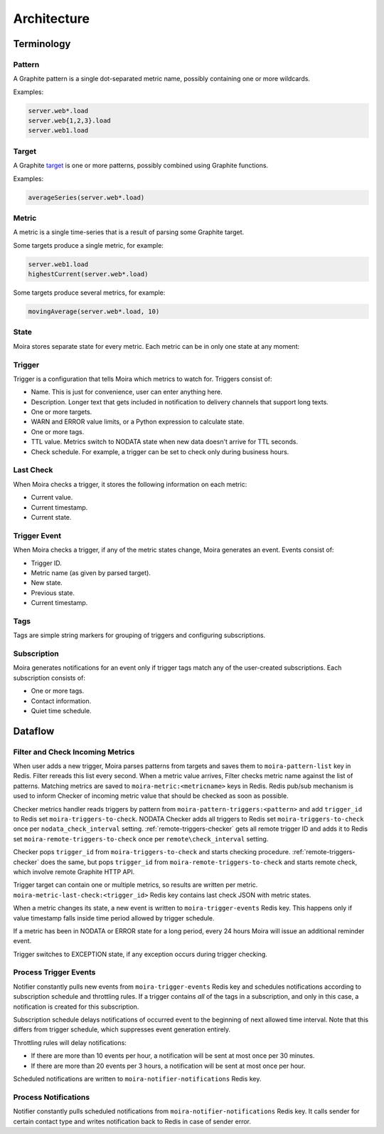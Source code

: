 Architecture
============

.. _target: http://graphite.readthedocs.io/en/latest/render_api.html#target

.. raw:: html

    <style>
    @keyframes moira-status-blink {
        0% {
            opacity: .25;
        }
        15% {
            opacity: 1;
        }
        40% {
            opacity: 1;
        }
        100% {
            opacity: .25;
        }
    }
    .moira-status-exception {
        animation: moira-status-blink 1.6s infinite;
        animation-name: moira-status-blink;
        animation-duration: 1.6s;
        animation-timing-function: initial;
        animation-delay: initial;
        animation-iteration-count: infinite;
        animation-direction: initial;
        animation-fill-mode: initial;
        animation-play-state: initial;
    }
    .moira-status {
        margin-bottom: 10px;
    }
    .moira-status > * {
        vertical-align: middle;
        margin-right: 5px;
    }
    </style>



Terminology
-----------

Pattern
^^^^^^^

A Graphite pattern is a single dot-separated metric name,
possibly containing one or more wildcards.

Examples:

.. code-block:: text

   server.web*.load
   server.web{1,2,3}.load
   server.web1.load


Target
^^^^^^

A Graphite target_ is one or more patterns,
possibly combined using Graphite functions.

Examples:

.. code-block:: text

   averageSeries(server.web*.load)


Metric
^^^^^^

A metric is a single time-series that is a result
of parsing some Graphite target.

Some targets produce a single metric, for example:

.. code-block:: text

   server.web1.load
   highestCurrent(server.web*.load)

Some targets produce several metrics, for example:

.. code-block:: text

   movingAverage(server.web*.load, 10)


State
^^^^^

Moira stores separate state for every metric. Each metric
can be in only one state at any moment:

.. raw:: html

   <div class="moira-status">
    <svg viewBox="-1 -1 2 2" width="20" height="20"><circle cx="0" cy="0" r="1" fill="#00bfa5"></circle></svg>
    <span>OK</span>
   </div>

   <div class="moira-status">
    <svg viewBox="-1 -1 2 2" width="20" height="20"><circle cx="0" cy="0" r="1" fill="#ffc107"></circle></svg>
    <span>WARN</span>
   </div>

   <div class="moira-status">
    <svg viewBox="-1 -1 2 2" width="20" height="20"><circle cx="0" cy="0" r="1" fill="#ff5722"></circle></svg>
    <span>ERROR</span>
   </div>

   <div class="moira-status">
    <svg viewBox="-1 -1 2 2" width="20" height="20"><circle cx="0" cy="0" r="1" fill="#9e9e9e"></circle></svg>
    <span>NODATA</span>
   </div>

   <div class="moira-status">
    <svg viewBox="-1 -1 2 2" width="20" height="20"><circle cx="0" cy="0" r="1" fill="#ff5722" class="moira-status-exception"></circle></svg>
    <span>EXCEPTION</span>
   </div>

   <div>&nbsp;</div>


Trigger
^^^^^^^

Trigger is a configuration that tells Moira which metrics to watch for.
Triggers consist of:

- Name. This is just for convenience, user can enter anything here.
- Description. Longer text that gets included in notification
  to delivery channels that support long texts.
- One or more targets.
- WARN and ERROR value limits, or a Python expression to calculate state.
- One or more tags.
- TTL value. Metrics switch to NODATA state when new data
  doesn't arrive for TTL seconds.
- Check schedule. For example, a trigger can be set
  to check only during business hours.


Last Check
^^^^^^^^^^

When Moira checks a trigger, it stores the following
information on each metric:

- Current value.
- Current timestamp.
- Current state.


Trigger Event
^^^^^^^^^^^^^

When Moira checks a trigger, if any of the metric
states change, Moira generates an event. Events consist of:

- Trigger ID.
- Metric name (as given by parsed target).
- New state.
- Previous state.
- Current timestamp.


Tags
^^^^

Tags are simple string markers for grouping of triggers
and configuring subscriptions.


Subscription
^^^^^^^^^^^^

Moira generates notifications for an event only if trigger tags match any
of the user-created subscriptions. Each subscription consists of:

- One or more tags.
- Contact information.
- Quiet time schedule.


Dataflow
--------

Filter and Check Incoming Metrics
^^^^^^^^^^^^^^^^^^^^^^^^^^^^^^^^^

.. image:: ../_static/dfd-filter.svg
   :alt: filter and checker
   :width: 70%
   :align: center

When user adds a new trigger, Moira parses patterns from targets and saves them
to ``moira-pattern-list`` key in Redis. Filter rereads this list every second.
When a metric value arrives, Filter checks metric name against the list
of patterns. Matching metrics are saved to ``moira-metric:<metricname>`` keys
in Redis. Redis pub/sub mechanism is used to inform Checker of incoming metric
value that should be checked as soon as possible.

Checker metrics handler reads triggers by pattern from
``moira-pattern-triggers:<pattern>`` and add ``trigger_id`` to Redis set
``moira-triggers-to-check``. NODATA Checker adds all triggers to Redis set
``moira-triggers-to-check`` once per ``nodata_check_interval`` setting.
:ref:`remote-triggers-checker` gets all remote trigger ID and adds it to
Redis set ``moira-remote-triggers-to-check`` once per ``remote\check_interval``
setting.

Checker pops ``trigger_id`` from ``moira-triggers-to-check`` and starts
checking procedure. :ref:`remote-triggers-checker` does the same, but pops
``trigger_id`` from ``moira-remote-triggers-to-check`` and starts remote check,
which involve remote Graphite HTTP API.

Trigger target can contain one or multiple metrics, so results are written
per metric. ``moira-metric-last-check:<trigger_id>`` Redis key contains last
check JSON with metric states.

When a metric changes its state, a new event is written to
``moira-trigger-events`` Redis key. This happens only if value timestamp
falls inside time period allowed by trigger schedule.

If a metric has been in NODATA or ERROR state for a long period, every 24 hours
Moira will issue an additional reminder event.

Trigger switches to EXCEPTION state, if any exception occurs during
trigger checking.


Process Trigger Events
^^^^^^^^^^^^^^^^^^^^^^

.. image:: ../_static/dfd-notifier-events.svg
   :alt: notifier events
   :width: 70%
   :align: center

Notifier constantly pulls new events from ``moira-trigger-events``
Redis key and schedules notifications according to subscription schedule
and throttling rules. If a trigger contains *all* of the tags in
a subscription, and only in this case, a notification is created for
this subscription.

Subscription schedule delays notifications of occurred event to the
beginning of next allowed time interval. Note that this differs from
trigger schedule, which suppresses event generation entirely.

Throttling rules will delay notifications:

- If there are more than 10 events per hour, a notification will be sent
  at most once per 30 minutes.
- If there are more than 20 events per 3 hours, a notification will be sent
  at most once per hour.

Scheduled notifications are written to ``moira-notifier-notifications``
Redis key.


Process Notifications
^^^^^^^^^^^^^^^^^^^^^

.. image:: ../_static/dfd-notifier-notifications.svg
   :alt: notifier notifications

Notifier constantly pulls scheduled notifications from
``moira-notifier-notifications`` Redis key. It calls sender for certain contact
type and writes notification back to Redis in case of sender error.
